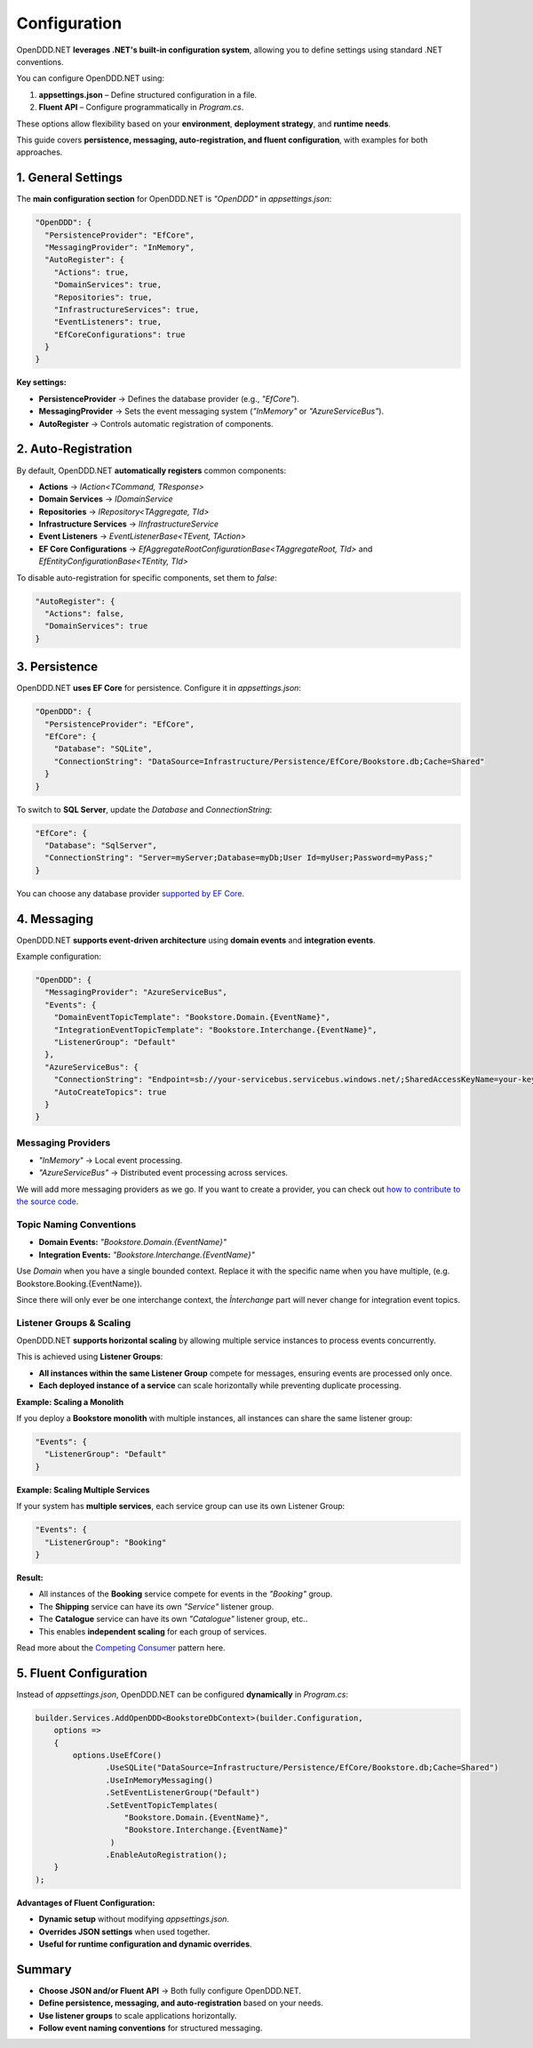.. _config:

#############
Configuration
#############

OpenDDD.NET **leverages .NET's built-in configuration system**, allowing you to define settings using standard .NET conventions.

You can configure OpenDDD.NET using:

1. **appsettings.json** – Define structured configuration in a file.
2. **Fluent API** – Configure programmatically in `Program.cs`.

These options allow flexibility based on your **environment**, **deployment strategy**, and **runtime needs**.

This guide covers **persistence, messaging, auto-registration, and fluent configuration**, with examples for both approaches.

*******************
1. General Settings
*******************

The **main configuration section** for OpenDDD.NET is `"OpenDDD"` in `appsettings.json`:

.. code-block:: json

    "OpenDDD": {
      "PersistenceProvider": "EfCore",
      "MessagingProvider": "InMemory",
      "AutoRegister": {
        "Actions": true,
        "DomainServices": true,
        "Repositories": true,
        "InfrastructureServices": true,
        "EventListeners": true,
        "EfCoreConfigurations": true
      }
    }

**Key settings:**

- **PersistenceProvider** → Defines the database provider (e.g., `"EfCore"`).
- **MessagingProvider** → Sets the event messaging system (`"InMemory"` or `"AzureServiceBus"`).
- **AutoRegister** → Controls automatic registration of components.

********************
2. Auto-Registration
********************

By default, OpenDDD.NET **automatically registers** common components:

- **Actions** → `IAction<TCommand, TResponse>`
- **Domain Services** → `IDomainService`
- **Repositories** → `IRepository<TAggregate, TId>`
- **Infrastructure Services** → `IInfrastructureService`
- **Event Listeners** → `EventListenerBase<TEvent, TAction>`
- **EF Core Configurations** → `EfAggregateRootConfigurationBase<TAggregateRoot, TId>` and `EfEntityConfigurationBase<TEntity, TId>`

To disable auto-registration for specific components, set them to `false`:

.. code-block:: json

    "AutoRegister": {
      "Actions": false,
      "DomainServices": true
    }

**************
3. Persistence
**************

OpenDDD.NET **uses EF Core** for persistence. Configure it in `appsettings.json`:

.. code-block:: json

    "OpenDDD": {
      "PersistenceProvider": "EfCore",
      "EfCore": {
        "Database": "SQLite",
        "ConnectionString": "DataSource=Infrastructure/Persistence/EfCore/Bookstore.db;Cache=Shared"
      }
    }

To switch to **SQL Server**, update the `Database` and `ConnectionString`:

.. code-block:: json

    "EfCore": {
      "Database": "SqlServer",
      "ConnectionString": "Server=myServer;Database=myDb;User Id=myUser;Password=myPass;"
    }

You can choose any database provider `supported by EF Core <https://learn.microsoft.com/en-us/ef/core/providers/?tabs=dotnet-core-cli>`_.

************
4. Messaging
************

OpenDDD.NET **supports event-driven architecture** using **domain events** and **integration events**.

Example configuration:

.. code-block:: json

    "OpenDDD": {
      "MessagingProvider": "AzureServiceBus",
      "Events": {
        "DomainEventTopicTemplate": "Bookstore.Domain.{EventName}",
        "IntegrationEventTopicTemplate": "Bookstore.Interchange.{EventName}",
        "ListenerGroup": "Default"
      },
      "AzureServiceBus": {
        "ConnectionString": "Endpoint=sb://your-servicebus.servicebus.windows.net/;SharedAccessKeyName=your-key;SharedAccessKey=your-key",
        "AutoCreateTopics": true
      }
    }

-----------------------
**Messaging Providers**
-----------------------

- `"InMemory"` → Local event processing.
- `"AzureServiceBus"` → Distributed event processing across services.

We will add more messaging providers as we go. If you want to create a provider, you can check out `how to contribute to the source code <https://github.com/runemalm/OpenDDD.NET/blob/master/CONTRIBUTING.md>`_.

----------------------------
**Topic Naming Conventions**
----------------------------

- **Domain Events:** `"Bookstore.Domain.{EventName}"`
- **Integration Events:** `"Bookstore.Interchange.{EventName}"`

Use `Domain` when you have a single bounded context. Replace it with the specific name when you have multiple, (e.g. Bookstore.Booking.{EventName}).

Since there will only ever be one interchange context, the `Ìnterchange` part will never change for integration event topics.

------------------------------
**Listener Groups & Scaling**
------------------------------

OpenDDD.NET **supports horizontal scaling** by allowing multiple service instances to process events concurrently.  

This is achieved using **Listener Groups**:  

- **All instances within the same Listener Group** compete for messages, ensuring events are processed only once.  
- **Each deployed instance of a service** can scale horizontally while preventing duplicate processing.  

**Example: Scaling a Monolith**

If you deploy a **Bookstore monolith** with multiple instances, all instances can share the same listener group:

.. code-block:: json

    "Events": {
      "ListenerGroup": "Default"
    }

**Example: Scaling Multiple Services**

If your system has **multiple services**, each service group can use its own Listener Group:

.. code-block:: json

    "Events": {
      "ListenerGroup": "Booking"
    }

**Result:**  

- All instances of the **Booking** service compete for events in the `"Booking"` group.
- The **Shipping** service can have its own `"Service"` listener group.
- The **Catalogue** service can have its own `"Catalogue"` listener group, etc..
- This enables **independent scaling** for each group of services.

Read more about the `Competing Consumer <https://learn.microsoft.com/en-us/azure/architecture/patterns/competing-consumers>`_ pattern here.

***********************
5. Fluent Configuration
***********************

Instead of `appsettings.json`, OpenDDD.NET can be configured **dynamically** in `Program.cs`:

.. code-block:: csharp

    builder.Services.AddOpenDDD<BookstoreDbContext>(builder.Configuration, 
        options =>  
        {  
            options.UseEfCore()
                   .UseSQLite("DataSource=Infrastructure/Persistence/EfCore/Bookstore.db;Cache=Shared")
                   .UseInMemoryMessaging()
                   .SetEventListenerGroup("Default")
                   .SetEventTopicTemplates(
                       "Bookstore.Domain.{EventName}",
                       "Bookstore.Interchange.{EventName}"
                    )
                   .EnableAutoRegistration();
        }
    );

**Advantages of Fluent Configuration:**

- **Dynamic setup** without modifying `appsettings.json`.
- **Overrides JSON settings** when used together.
- **Useful for runtime configuration and dynamic overrides**.

*******
Summary
*******

- **Choose JSON and/or Fluent API** → Both fully configure OpenDDD.NET.  
- **Define persistence, messaging, and auto-registration** based on your needs.  
- **Use listener groups** to scale applications horizontally.  
- **Follow event naming conventions** for structured messaging.  
